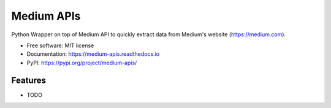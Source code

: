===========
Medium APIs
===========


.. image:: https://img.shields.io/pypi/v/medium_apis.svg
        :target: https://pypi.python.org/pypi/medium_apis

.. image:: https://img.shields.io/travis/weeping-angel/medium_apis.svg
        :target: https://travis-ci.com/weeping-angel/medium_apis

.. image:: https://readthedocs.org/projects/medium-apis/badge/?version=latest
        :target: https://medium-apis.readthedocs.io/en/latest/?version=latest
        :alt: Documentation Status




Python Wrapper on top of Medium API to quickly extract data from Medium's website (https://medium.com).


* Free software: MIT license
* Documentation: https://medium-apis.readthedocs.io
* PyPI: https://pypi.org/project/medium-apis/


Features
--------

* TODO
